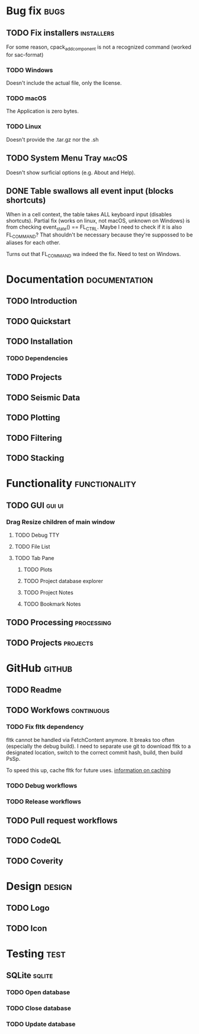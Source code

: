 * Bug fix :bugs:
** TODO Fix installers :installers:
For some reason, cpack_add_component is not a recognized command (worked for sac-format)
*** TODO Windows
Doesn't include the actual file, only the license.
*** TODO macOS
The Application is zero bytes.
*** TODO Linux
Doesn't provide the .tar.gz nor the .sh
** TODO System Menu Tray :macOS:
Doesn't show surficial options (e.g. About and Help).
** DONE Table swallows all event input (blocks shortcuts)
When in a cell context, the table takes ALL keyboard input (disables shortcuts).
Partial fix (works on linux, not macOS, unknown on Windows) is from
checking event_state() == FL_CTRL. Maybe I need to check if it is also FL_COMMAND? That shouldn't be necessary because they're suppossed to be aliases for each other.

Turns out that FL_COMMAND wa indeed the fix. Need to test on Windows.
* Documentation :documentation:
** TODO Introduction
** TODO Quickstart
** TODO Installation
*** TODO Dependencies
** TODO Projects
** TODO Seismic Data
** TODO Plotting
** TODO Filtering
** TODO Stacking
* Functionality :functionality:
** TODO GUI :gui:ui:
*** Drag Resize children of main window
**** TODO Debug TTY
**** TODO File List
**** TODO Tab Pane
***** TODO Plots
***** TODO Project database explorer
***** TODO Project Notes
***** TODO Bookmark Notes
** TODO Processing :processing:
** TODO Projects :projects:
* GitHub :github:
** TODO Readme
** TODO Workfows :continuous:
*** TODO Fix fltk dependency
fltk cannot be handled via FetchContent anymore. It breaks too often (especially the debug build). I need to separate use git to download fltk to a designated location, switch to the correct commit hash, build, then build PsSp.

To speed this up, cache fltk for future uses. [[https://docs.github.com/en/actions/using-workflows/caching-dependencies-to-speed-up-workflows][information on caching]]
*** TODO Debug workflows
*** TODO Release workflows
** TODO Pull request workflows
** TODO CodeQL
** TODO Coverity
* Design :design:
** TODO Logo
** TODO Icon
* Testing :test:
** SQLite :sqlite:
*** TODO Open database
*** TODO Close database
*** TODO Update database
